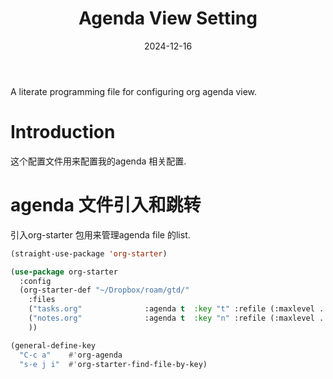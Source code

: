 #+title:  Agenda View Setting
#+author: Dancewhale
#+date:   2024-12-16
#+tags: emacs org

A literate programming file for configuring org agenda view.

#+begin_src emacs-lisp :exports none
  ;;; cyz-agenda --- Configuring org for capturing notes. -*- lexical-binding: t; -*-
  ;;
  ;; © 2020-2024 Dancewhale
  ;;   Licensed under a Creative Commons Attribution 4.0 International License.
  ;;   See http://creativecommons.org/licenses/by/4.0/
  ;;
  ;; Author: Dancewhale
  ;; Maintainer: Dancewhale
  ;; Created: 2024-12-16
  ;;
  ;; This file is not part of GNU Emacs.
  ;;
  ;; *NB:* Do not edit this file. Instead, edit the original literate file at:
  ;;            ~/other/emacs.d/config/agenda.org
  ;;       And tangle the file to recreate this one.
  ;;
  ;;; Code:
#+end_src
* Introduction
这个配置文件用来配置我的agenda 相关配置.
* agenda 文件引入和跳转 
引入org-starter 包用来管理agenda file 的list.
#+name: org-starter
#+begin_src emacs-lisp  :comments link
  (straight-use-package 'org-starter)

  (use-package org-starter
    :config
    (org-starter-def "~/Dropbox/roam/gtd/"
      :files
      ("tasks.org"              :agenda t  :key "t" :refile (:maxlevel . 1))
      ("notes.org"              :agenda t  :key "n" :refile (:maxlevel . 1))
      ))

  (general-define-key
    "C-c a"    #'org-agenda
    "s-e j i"  #'org-starter-find-file-by-key)
#+end_src
    

* Technical Artifacts                                :noexport:
Let's provide a name so we can =require= this file.
#+begin_src emacs-lisp :exports none
  (provide 'cyz-agenda)
  ;;; cyz-agenda.el ends here
#+end_src

Before you can build this on a new system, make sure that you put the cursor over any of these properties, 
and hit: ~C-c C-c~

#+description: A literate programming file for configuring org agenda view.

#+property:    header-args:sh :tangle no
#+property:    header-args:emacs-lisp :tangle yes
#+property:    header-args    :results none :eval no-export :comments no mkdirp yes

#+options:     num:nil toc:t todo:nil tasks:nil tags:nil date:nil
#+options:     skip:nil author:nil email:nil creator:nil timestamp:nil
#+infojs_opt:  view:nil toc:t ltoc:t mouse:underline buttons:0 path:http://orgmode.org/org-info.js
